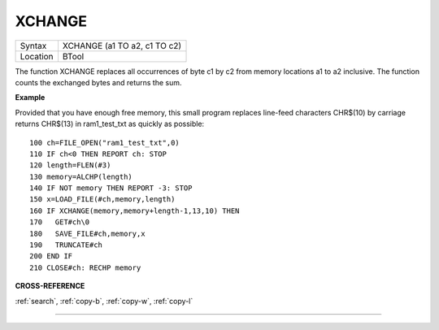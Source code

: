 ..  _xchange:

XCHANGE
=======

+----------+-------------------------------------------------------------------+
| Syntax   |  XCHANGE (a1 TO a2, c1 TO c2)                                     |
+----------+-------------------------------------------------------------------+
| Location |  BTool                                                            |
+----------+-------------------------------------------------------------------+

The function XCHANGE replaces all occurrences of byte c1 by c2
from memory locations a1 to a2 inclusive. The function counts the
exchanged bytes and returns the sum.

**Example**

Provided that you have enough free memory, this small program replaces
line-feed characters CHR$(10) by carriage returns CHR$(13) in
ram1\_test\_txt as quickly as possible::

    100 ch=FILE_OPEN("ram1_test_txt",0)
    110 IF ch<0 THEN REPORT ch: STOP
    120 length=FLEN(#3)
    130 memory=ALCHP(length)
    140 IF NOT memory THEN REPORT -3: STOP
    150 x=LOAD_FILE(#ch,memory,length)
    160 IF XCHANGE(memory,memory+length-1,13,10) THEN
    170   GET#ch\0
    180   SAVE_FILE#ch,memory,x
    190   TRUNCATE#ch
    200 END IF
    210 CLOSE#ch: RECHP memory

**CROSS-REFERENCE**

:ref:`search`, :ref:`copy-b`,
:ref:`copy-w`, :ref:`copy-l`

--------------


